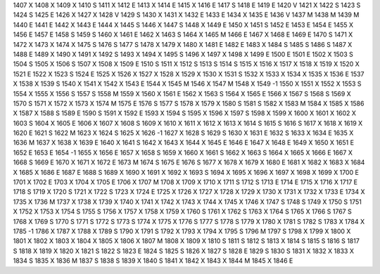 1407	X
1408	X
1409	X
1410	S
1411	X
1412	E
1413	X
1414	E
1415	X
1416	E
1417	S
1418	E
1419	E
1420	V
1421	X
1422	S
1423	S
1424	S
1425	E
1426	X
1427	X
1428	V
1429	S
1430	X
1431	X
1432	E
1433	E
1434	X
1435	E
1436	V
1437	M
1438	M
1439	M
1440	E
1441	E
1442	X
1443	E
1444	X
1445	S
1446	X
1447	S
1448	X
1449	E
1450	X
1451	S
1452	E
1453	E
1454	E
1455	X
1456	E
1457	E
1458	S
1459	S
1460	X
1461	E
1462	X
1463	S
1464	X
1465	M
1466	E
1467	X
1468	E
1469	E
1470	S
1471	X
1472	X
1473	X
1474	X
1475	S
1476	S
1477	S
1478	X
1479	X
1480	X
1481	E
1482	E
1483	X
1484	S
1485	S
1486	S
1487	X
1488	E
1489	X
1490	X
1491	X
1492	S
1493	X
1494	X
1495	S
1496	X
1497	X
1498	X
1499	E
1500	E
1501	E
1502	X
1503	S
1504	S
1505	X
1506	S
1507	X
1508	X
1509	E
1510	S
1511	X
1512	S
1513	S
1514	S
1515	X
1516	X
1517	X
1518	X
1519	X
1520	X
1521	E
1522	X
1523	S
1524	E
1525	X
1526	X
1527	X
1528	X
1529	X
1530	X
1531	S
1532	X
1533	X
1534	X
1535	X
1536	E
1537	X
1538	X
1539	S
1540	X
1541	X
1542	X
1543	E
1544	X
1545	M
1546	X
1547	M
1548	X
1549	-1
1550	X
1551	X
1552	X
1553	S
1554	X
1555	X
1556	S
1557	S
1558	M
1559	X
1560	X
1561	E
1562	X
1563	S
1564	X
1565	E
1566	X
1567	S
1568	S
1569	X
1570	S
1571	X
1572	X
1573	X
1574	M
1575	E
1576	S
1577	S
1578	X
1579	X
1580	S
1581	S
1582	X
1583	M
1584	X
1585	X
1586	X
1587	X
1588	S
1589	E
1590	S
1591	X
1592	E
1593	X
1594	S
1595	X
1596	X
1597	S
1598	X
1599	X
1600	X
1601	X
1602	X
1603	S
1604	X
1605	E
1606	X
1607	X
1608	S
1609	X
1610	X
1611	X
1612	X
1613	X
1614	S
1615	S
1616	S
1617	X
1618	X
1619	X
1620	E
1621	S
1622	M
1623	X
1624	S
1625	X
1626	-1
1627	X
1628	S
1629	S
1630	X
1631	E
1632	S
1633	X
1634	E
1635	X
1636	M
1637	X
1638	X
1639	E
1640	X
1641	S
1642	X
1643	X
1644	X
1645	E
1646	E
1647	X
1648	E
1649	X
1650	X
1651	E
1652	E
1653	E
1654	-1
1655	X
1656	E
1657	X
1658	S
1659	X
1660	X
1661	S
1662	X
1663	S
1664	X
1665	X
1666	E
1667	X
1668	S
1669	E
1670	X
1671	X
1672	E
1673	M
1674	S
1675	E
1676	S
1677	X
1678	X
1679	X
1680	E
1681	X
1682	X
1683	X
1684	X
1685	X
1686	E
1687	E
1688	S
1689	X
1690	X
1691	X
1692	X
1693	S
1694	X
1695	X
1696	X
1697	X
1698	X
1699	X
1700	E
1701	X
1702	E
1703	X
1704	X
1705	E
1706	X
1707	M
1708	X
1709	X
1710	X
1711	S
1712	S
1713	E
1714	E
1715	X
1716	X
1717	E
1718	S
1719	X
1720	S
1721	X
1722	S
1723	X
1724	E
1725	X
1726	X
1727	X
1728	X
1729	X
1730	X
1731	X
1732	X
1733	E
1734	X
1735	X
1736	M
1737	X
1738	X
1739	X
1740	X
1741	X
1742	X
1743	X
1744	X
1745	X
1746	X
1747	S
1748	S
1749	X
1750	S
1751	X
1752	X
1753	X
1754	S
1755	S
1756	X
1757	X
1758	X
1759	X
1760	S
1761	X
1762	S
1763	X
1764	S
1765	X
1766	S
1767	S
1768	X
1769	S
1770	S
1771	S
1772	S
1773	S
1774	X
1775	X
1776	S
1777	S
1778	S
1779	X
1780	X
1781	S
1782	S
1783	X
1784	X
1785	-1
1786	X
1787	X
1788	X
1789	S
1790	X
1791	S
1792	X
1793	X
1794	X
1795	S
1796	M
1797	S
1798	X
1799	X
1800	X
1801	X
1802	X
1803	X
1804	X
1805	X
1806	X
1807	M
1808	X
1809	X
1810	S
1811	S
1812	S
1813	X
1814	S
1815	S
1816	S
1817	S
1818	X
1819	X
1820	X
1821	S
1822	S
1823	E
1824	S
1825	S
1826	X
1827	S
1828	E
1829	S
1830	S
1831	X
1832	X
1833	X
1834	S
1835	X
1836	M
1837	S
1838	S
1839	X
1840	S
1841	X
1842	X
1843	X
1844	M
1845	X
1846	E
